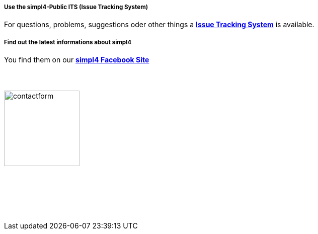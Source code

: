 :linkattrs:
:source-highlighter: rouge

===== Use the simpl4-Public ITS (Issue Tracking System)

[role="border"] 
--
For questions, problems, suggestions oder other things a http://simpl4-redmine.ms123.org/projects/simpl4-public[*Issue Tracking System*, window=blank] is available.
--

===== Find out the latest informations about simpl4

[role="border"] 
--
You find them on our http://www.facebook.com/simpl4[*simpl4 Facebook Site*, window=blank]
--


===== {nbsp}

image:web/images/contactform.svg[width=150]

{nbsp} +
{nbsp} +

++++
<contact-request></contact-request>
++++

{nbsp} +
{nbsp} +
